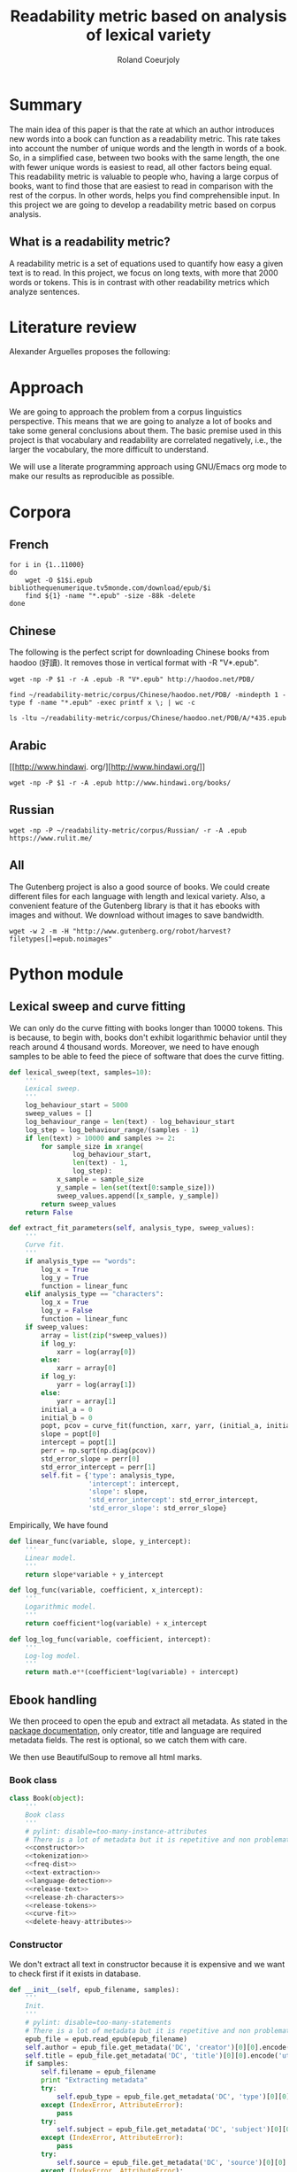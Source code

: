 #+TITLE: Readability metric based on analysis of lexical variety
#+AUTHOR: Roland Coeurjoly
#+EMAIL: rolandcoeurjoly@gmail.com
#+Date:
#+OPTIONS: ^:nil toc:nil H:4
#+LATEX_HEADER: \usepackage{tikz}
#+LATEX_HEADER: \usepackage{attrib}
#+LATEX_HEADER: \Plainauthor{Roland Coeurjoly}
#+LATEX_HEADER: \author{Roland Coeurjoly}
#+LATEX_HEADER: \title{Readability metric based on analysis of lexical variety}
#+LATEX_HEADER: \Shorttitle{Pending}
#+LATEX_HEADER: \Keywords{readability metric, readability test, readability, formula, comprehensible input, extensive reading, vocabulary, literate programming, reproducible research, emacs}
#+LATEX_HEADER: \Address{Pending}
#+LATEX_HEADER: \Abstract{We present a readability metric, capable of being applied to books written in multiple languages and easy to compute, therefore lending itself to be applied to large corpora composed of thousands of books. It uses length of text (metricd in words) versus unique words to compute the rate at which the author introduces new vocabulary in a certain book. This rate can then be used to rank the book with respect to others. This readability metric is only suitable to texts of at least 10.000 (ten thousand) words. It is therefore used primarely for the analysis of }
#+STARTUP: oddeven
* Summary
  The main idea of this paper is that the rate at which an author introduces new words into a book can function as a readability metric.
  This rate takes into account the number of unique words and the length in words of a book.
  So, in a simplified case, between two books with the same length, the one with fewer unique words is easiest to read, all other factors being equal.
  This readability metric is valuable to people who, having a large corpus of books, want to find those that are easiest to read in comparison with the rest of the corpus.
  In other words, helps you find comprehensible input.
  In this project we are going to develop a readability metric based on corpus analysis.
** What is a readability metric?
   A readability metric is a set of equations used to quantify how easy a given text is to read.
   In this project, we focus on long texts, with more that 2000 words or tokens. This is in contrast with other readability metrics which analyze sentences.
* Literature review
  Alexander Arguelles proposes the following:
* Approach
  We are going to approach the problem from a corpus linguistics perspective. This means that we are going to analyze a lot of books and take some general conclusions about them.
  The basic premise used in this project is that vocabulary and readability are correlated negatively, i.e., the larger the vocabulary, the more difficult to understand.

  We will use a literate programming approach using GNU/Emacs org mode to make our results as reproducible as possible.
* Corpora
** French
  #+BEGIN_SRC shell :exports code :tangle french-corpus.sh
for i in {1..11000}
do
    wget -O $1$i.epub bibliothequenumerique.tv5monde.com/download/epub/$i
    find ${1} -name "*.epub" -size -88k -delete
done
  #+END_SRC

  #+RESULTS:
** Chinese
The following is the perfect script for downloading Chinese books from haodoo (好讀).
It removes those in vertical format with -R "V*.epub".
  #+BEGIN_SRC shell :exports code :tangle chinese-corpus.sh
wget -np -P $1 -r -A .epub -R "V*.epub" http://haodoo.net/PDB/
  #+END_SRC

#+BEGIN_SRC shell :exports code
find ~/readability-metric/corpus/Chinese/haodoo.net/PDB/ -mindepth 1 -type f -name "*.epub" -exec printf x \; | wc -c
#+END_SRC

#+RESULTS:
: 3699

#+BEGIN_SRC shell :exports code
ls -ltu ~/readability-metric/corpus/Chinese/haodoo.net/PDB/A/*435.epub
#+END_SRC

#+RESULTS:
: -rw-rw-r-- 1 rcl rcl 130460 jul 19 16:04 /home/rcl/readability-metric/corpus/Chinese/haodoo.net/PDB/A/435.epub
** Arabic
   [[http://www.hindawi.
org/][http://www.hindawi.org/]]
   #+BEGIN_SRC shell :exports code :tangle arabic-corpus.sh
wget -np -P $1 -r -A .epub http://www.hindawi.org/books/
   #+END_SRC
** Russian
   #+BEGIN_SRC shell :exports code
wget -np -P ~/readability-metric/corpus/Russian/ -r -A .epub https://www.rulit.me/
   #+END_SRC
** All
   The Gutenberg project is also a good source of books.
   We could create different files for each language with length and lexical variety.
   Also, a convenient feature of the Gutenberg library is that it has ebooks with images and without.
   We download without images to save bandwidth.
   #+BEGIN_SRC shell :exports code
wget -w 2 -m -H "http://www.gutenberg.org/robot/harvest?filetypes[]=epub.noimages"
   #+END_SRC
* Python module
** Lexical sweep and curve fitting
   We can only do the curve fitting with books longer than 10000 tokens. This is because, to begin with, books don't exhibit logarithmic behavior until they reach around 4 thousand words.
   Moreover, we need to have enough samples to be able to feed the piece of software that does the curve fitting.
#+NAME: lexical-sweep
#+BEGIN_SRC python :noweb yes :session python :exports code
def lexical_sweep(text, samples=10):
    '''
    Lexical sweep.
    '''
    log_behaviour_start = 5000
    sweep_values = []
    log_behaviour_range = len(text) - log_behaviour_start
    log_step = log_behaviour_range/(samples - 1)
    if len(text) > 10000 and samples >= 2:
        for sample_size in xrange(
                log_behaviour_start,
                len(text) - 1,
                log_step):
            x_sample = sample_size
            y_sample = len(set(text[0:sample_size]))
            sweep_values.append([x_sample, y_sample])
        return sweep_values
    return False
#+END_SRC

#+NAME: curve-fit
#+BEGIN_SRC python :noweb yes :session python :exports code
def extract_fit_parameters(self, analysis_type, sweep_values):
    '''
    Curve fit.
    '''
    if analysis_type == "words":
        log_x = True
        log_y = True
        function = linear_func
    elif analysis_type == "characters":
        log_x = True
        log_y = False
        function = linear_func
    if sweep_values:
        array = list(zip(*sweep_values))
        if log_y:
            xarr = log(array[0])
        else:
            xarr = array[0]
        if log_y:
            yarr = log(array[1])
        else:
            yarr = array[1]
        initial_a = 0
        initial_b = 0
        popt, pcov = curve_fit(function, xarr, yarr, (initial_a, initial_b))
        slope = popt[0]
        intercept = popt[1]
        perr = np.sqrt(np.diag(pcov))
        std_error_slope = perr[0]
        std_error_intercept = perr[1]
        self.fit = {'type': analysis_type,
                    'intercept': intercept,
                    'slope': slope,
                    'std_error_intercept': std_error_intercept,
                    'std_error_slope': std_error_slope}
#+END_SRC

#+RESULTS: lexical-sweep

Empirically, We have found
#+NAME: fit-functions
#+begin_src python :noweb yes :session python :exports code
def linear_func(variable, slope, y_intercept):
    '''
    Linear model.
    '''
    return slope*variable + y_intercept

def log_func(variable, coefficient, x_intercept):
    '''
    Logarithmic model.
    '''
    return coefficient*log(variable) + x_intercept

def log_log_func(variable, coefficient, intercept):
    '''
    Log-log model.
    '''
    return math.e**(coefficient*log(variable) + intercept)
#+end_src

** Ebook handling

   We then proceed to open the epub and extract all metadata.
   As stated in the [[https://ebooklib.readthedocs.io/en/latest/tutorial.html#reading-epub][package documentation]], only creator, title and language are required metadata fields.
   The rest is optional, so we catch them with care.

   We then use BeautifulSoup to remove all html marks.
*** Book class
#+NAME: book-class
#+BEGIN_SRC python :noweb yes :session python :exports code
class Book(object):
    '''
    Book class
    '''
    # pylint: disable=too-many-instance-attributes
    # There is a lot of metadata but it is repetitive and non problematic.
    <<constructor>>
    <<tokenization>>
    <<freq-dist>>
    <<text-extraction>>
    <<language-detection>>
    <<release-text>>
    <<release-zh-characters>>
    <<release-tokens>>
    <<curve-fit>>
    <<delete-heavy-attributes>>
    #+end_src

*** Constructor
    We don't extract all text in constructor because it is expensive and we want to check first if it exists in database.
#+NAME: constructors
#+BEGIN_SRC python :noweb yes :session python :exports code
def __init__(self, epub_filename, samples):
    '''
    Init.
    '''
    # pylint: disable=too-many-statements
    # There is a lot of metadata but it is repetitive and non problematic.
    epub_file = epub.read_epub(epub_filename)
    self.author = epub_file.get_metadata('DC', 'creator')[0][0].encode('utf-8')
    self.title = epub_file.get_metadata('DC', 'title')[0][0].encode('utf-8')
    if samples:
        self.filename = epub_filename
        print "Extracting metadata"
        try:
            self.epub_type = epub_file.get_metadata('DC', 'type')[0][0].encode('utf-8')
        except (IndexError, AttributeError):
            pass
        try:
            self.subject = epub_file.get_metadata('DC', 'subject')[0][0].encode('utf-8')
        except (IndexError, AttributeError):
            pass
        try:
            self.source = epub_file.get_metadata('DC', 'source')[0][0].encode('utf-8')
        except (IndexError, AttributeError):
            pass
        try:
            self.rights = epub_file.get_metadata('DC', 'rights')[0][0].encode('utf-8')
        except (IndexError, AttributeError):
            pass
        try:
            self.relation = epub_file.get_metadata('DC', 'relation')[0][0].encode('utf-8')
        except (IndexError, AttributeError):
            pass
        try:
            self.publisher = epub_file.get_metadata('DC', 'publisher')[0][0].encode('utf-8')
        except (IndexError, AttributeError):
            pass
        #try:
        #    self.language = epub_file.get_metadata('DC', 'language')[0][0].encode('utf-8')
        #except (IndexError, AttributeError):
        #    pass
        try:
            self.identifier = epub_file.get_metadata('DC', 'identifier')[0][0].encode('utf-8')
        except (IndexError, AttributeError):
            pass
        try:
            self.epub_format = epub_file.get_metadata('DC', 'format')[0][0].encode('utf-8')
        except (IndexError, AttributeError):
            pass
        try:
            self.description = epub_file.get_metadata('DC', 'description')[0][0].encode('utf-8')
        except (IndexError, AttributeError):
            pass
        try:
            self.coverage = epub_file.get_metadata('DC', 'coverage')[0][0].encode('utf-8')
        except (IndexError, AttributeError):
            pass
        try:
            self.contributor = epub_file.get_metadata('DC', 'contributor')[0][0].encode('utf-8')
        except (IndexError, AttributeError):
            pass
        try:
            self.date = epub_file.get_metadata('DC', 'date')[0][0].encode('utf-8')
        except (IndexError, AttributeError):
            pass
        print "Tokenizing"
        self.tokenize()
        print "Freq dist"
        self.get_freq_dist()
        print "Lexical sweep for words"
        sweep_values = lexical_sweep(my_book.tokens, samples)
        print "Word fit"
        self.extract_fit_parameters("words", sweep_values)
        if self.language == "zh" or self.language == "zh_Hant":
            print "Lexical sweep for characters"
            sweep_values = lexical_sweep(self.zh_characters, samples)
            print "Chinese fit"
            self.extract_fit_parameters("characters", sweep_values)
        print "Deleteing "
        self.delete_heavy_attributes()
#+END_SRC
*** Extracting text from ebook
#+NAME: text-extraction
#+BEGIN_SRC python :noweb yes :session python :exports code
def extract_text(self):
    '''
    Extract all text from the book.
    '''
    book = epub.read_epub(self.filename)
    cleantext = ""
    html_filtered = ""
    for item in book.get_items():
        if item.get_type() == ebooklib.ITEM_DOCUMENT:
            raw_html = item.get_content()
            <<html-filtering>>
    cleantext = clean_non_printable(html_filtered)
    self.text = tuple(cleantext)
#+END_SRC

#+RESULTS: text-extraction
**** Cleaning the html
#+NAME: html-filtering
#+BEGIN_SRC python :noweb yes :session python :exports code
html_filtered += BeautifulSoup(raw_html, "lxml").text
#+END_SRC

#+RESULTS: html-cleaning
**** Removing invalid utf-8

#+NAME: printable-set
#+BEGIN_SRC python :noweb yes :session python :exports code
PRINTABLE = {
    #'Cc',
    'Cf',
    'Cn',
    'Co',
    'Cs',
    'LC',
    'Ll',
    'Lm',
    'Lo',
    'Lt',
    'Lu',
    'Mc',
    'Me',
    'Mn',
    'Nd',
    'Nl',
    'No',
    'Pc',
    'Pd',
    'Pe',
    'Pf',
    'Pi',
    'Po',
    'Ps',
    'Sc',
    'Sk',
    'Sm',
    'So',
    'Zl',
    'Zp',
    'Zs'}
     #+end_src

#+NAME: utf8-cleaning
#+BEGIN_SRC python :noweb yes :session python :exports code
def clean_non_printable(text):
    '''
    Remove all non printable characters from string.
    '''
    return ''.join(character for character in text if unicodedata.category(character) in PRINTABLE or character == '.' )
#+END_SRC
MongoDB doesnt like storing dots
#+NAME: dot-cleaning
#+BEGIN_SRC python :noweb yes :session python :exports code
def clean_dots(dictionary):
    '''
    Remove dot form dictionary.
    '''
    del dictionary['.']
#+END_SRC

**** Language detection
#+NAME: language-detection
#+begin_src python :noweb yes :session python :exports code
def detect_language(self):
    '''
    We don't trust the epub metadata regarding language tags
    so we do our own language detection
    '''
    if not self.tokens:
        self.extract_text()
    self.language = Text(self.text).language.code
#+end_src

*** Tokenization
    If the language is Chinese, appart from doing the tokenization, we also metric individual characters.
#+NAME: tokenization
#+BEGIN_SRC python :noweb yes :session python :exports code
def tokenize(self):
    '''
    Tokenization.
    '''
    if not self.tokens:
        self.extract_text()
    if not self.language:
        self.detect_language()
    if self.language == 'zh' or self.language == 'zh_Hant':
        self.zh_characters = tuple(''.join(character for character in self.text
                                           if u'\u4e00' <= character <= u'\u9fff'))
        self.character_count = len(self.zh_characters)
        self.unique_characters = len(set(self.zh_characters))
    self.tokens = tuple(Text(self.text).words)
    self.tokens.remove('.')
    self.word_count = len(self.tokens)
    self.unique_words = len(set(self.tokens))
#+END_SRC
*** Frequency distributions
#+NAME: freq-dist
#+BEGIN_SRC python :noweb yes :session python :exports code
def get_freq_dist(self):
    '''
    Frequency distribution for both .
    '''
    if not self.tokens:
        self.tokenize()
    if self.language == 'zh' or self.language == 'zh_Hant':
        self.zh_char_freq_dist = dict(FreqDist(self.zh_characters))
        del self.zh_char_freq_dist['.']
    self.freq_dist = dict(FreqDist(self.tokens))
    del self.freq_dist['.']
#+END_SRC

*** Release text and delete attributes
    I conjecturize that holding a lot of text in memory is very expensive.
#+NAME: release-text
#+BEGIN_SRC python :noweb yes :session python :exports code
def release_text(self):
    '''
    Release text.
    '''
    self.text = tuple()
#+END_SRC
#+NAME: release-zh-characters
#+BEGIN_SRC python :noweb yes :session python :exports code
def release_zh_characters(self):
    '''
    Release Chinese characters.
    '''
    self.zh_characters = tuple()
    #+END_SRC
#+NAME: release-tokens
#+BEGIN_SRC python :noweb yes :session python :exports code
def release_tokens(self):
    '''
    Release tokens.
    '''
    self.tokens = tuple()
#+END_SRC
#+NAME: delete-heavy-attributes
#+BEGIN_SRC python :noweb yes :session python :exports code
def delete_heavy_attributes(self):
    '''
    Delete heavy attributes.
    '''
    del self.text
    del self.tokens
    try:
        del self.zh_characters
    except AttributeError as ex:
        print ex
#+END_SRC

** Vocabulary coverage
   #+NAME: vocabulary_coverage
   #+begin_src python :noweb yes :exports code :session sahj :tangle vocabulary_coverage.py :results output
'''
Random
'''
from nltk import FreqDist
import corpus_analysis


MY_BOOK = corpus_analysis.Book("./test/pinocchio.epub")
MY_BOOK.tokenize()
MY_FREQDIST = FreqDist(MY_BOOK.tokens)
print MY_BOOK.word_count
percentage = 0
cumulative_word_count = 0
coverage = 1
print MY_FREQDIST.most_common(coverage)[coverage - 1][1]
margin_unknowable_list = MY_FREQDIST.most_common(MY_BOOK.word_count - 1) - MY_FREQDIST.most_common(int(round((MY_BOOK.word_count - 1)*0.98)))
last_word_frequency = MY_FREQDIST.most_common(coverage)[coverage - 1][1]
coverage += 1
cumulative_word_count += last_word_frequency
percentage = (cumulative_word_count*100/MY_BOOK.word_count)
print margin_unknowable_list
   #+end_src

   #+RESULTS: vocabulary_coverage
   : 52544
   : 3345
   : Traceback (most recent call last):
   :   File "<stdin>", line 1, in <module>
   :   File "/tmp/babel-2FdH2m/python-VLLu9V", line 16, in <module>
   :     margin_unknowable_list = MY_FREQDIST.most_common(MY_BOOK.word_count - 1) - MY_FREQDIST.most_common(int(round((MY_BOOK.word_count - 1)*0.98)))
   : TypeError: unsupported operand type(s) for -: 'list' and 'list'

** Learnable words
** Main
 #+NAME: main
 #+BEGIN_SRC python :noweb yes :session python :exports code
def analyse_directory(argv, db):
    '''
    Main function: open and read all epub files in directory.
    Analyze them and populate data in database
    :param argv: command line args.
    '''
    if db == "library":
        db_file = "/media/root/terabyte/Metatron/library.sql"
    else:
        db_file = "test/db/library.db"
    create_database(db)
    books_analyzed = 0
    corpus_path = str(argv[1])
    for dirpath, __, files in os.walk(corpus_path):
        for ebook in files:
            if ebook.endswith(".epub"):
                try:
                    my_book = Book(dirpath + '/' + ebook, samples=0)
                    print "Checking if book exists in database"
                    if is_book_in_db(my_book, db):
                        continue
                    print "Reading ebook " + ebook + ", number  " + str(books_analyzed)
                    my_book = Book(dirpath + '/' + ebook, samples=10)
                    print "Writing to database"
                    #print(my_book.__dict__)
                    mycol.insert_one(my_book.__dict__)
                    insert_book_db(my_book, db)
                    books_analyzed += 1
                    runbackup("localhost", "root", "root", db, db_file)
                except (KeyError, TypeError) as ex:
                    print ex
                    continue
    MY_DB.close()

if __name__ == '__main__':
    analyse_directory(sys.argv, "library")

 #+END_SRC

 #+RESULTS: epub-handling
** Imports
   We import some packages to make our life easier:
   - ebooklib: to process epubs
   - BeautifulSoup: to process the html in epubs
   - langdetect to detect language. We use this because based on experience epub language tags are not very reliable
   - ntlk: to do natural language processing
#+NAME: imports
#+BEGIN_SRC python :session python :results none :exports code
import unicodedata
import sys
import os
import math
import subprocess
import ebooklib
import pymongo
from ebooklib import epub
from bs4 import BeautifulSoup
from scipy.optimize import curve_fit
from scipy import log as log
import numpy as np
import mysql.connector
from polyglot.text import Text
from nltk import FreqDist
#+END_SRC

** Architecture
   In a first instance, we want to extract the following information from each ebook:
  - Author
  - Title
  - Length in number of words
  - Number of unique words
  It would be nice to create a file for each language (according to metadata).
  The logic would be the following:
  Try adding the results to a file suffixed with the language code.
  If that throws an exception, create the file and add the results
#+BEGIN_SRC python :noweb yes :tangle corpus_analysis.py :exports code
# -*- coding: utf-8 -*-
'''
corpus-analysis.py: readability metric for epub ebooks.
Version 1.0
Copyright (C) 2019  Roland Coeurjoly <rolandcoeurjoly@gmail.com>
'''
# Imports
<<imports>>
# Constants
<<printable-set>>
# Classes
## Book Class
<<book-class>>
# Functions
<<utf8-cleaning>>
<<dot-cleaning>>
## Curve fitting functions
<<lexical-sweep>>
<<fit-functions>>
## Database functions
<<db-connection>>
<<mongodb-connection>>
<<database-insertion>>
<<database-creation>>
<<is-book-in-db>>
<<db-backup>>
# Main function
<<main>>
#+END_SRC

#+RESULTS:
: None

* Testing
** Unit tests
#+BEGIN_SRC python :exports code :noweb yes :tangle test_corpus_analysis.py
# -*- coding: utf-8 -*-
'''
Unit testing for the corpus analysis
'''
import timeout_decorator
import unittest
import json
import mysql
from decimal import *
from ebooklib import epub
from corpus_analysis import Book, lexical_sweep, extract_fit_parameters, linear_func, analyse_directory

class MyTest(unittest.TestCase):
    '''
    Class
    '''
    maxDiff = None
    @timeout_decorator.timeout(1)
    def test_metadata(self):
        '''
        Given a certain book, test metadata
        '''
        with open("benchmarks.json", "r") as test_cases:
            benchmarks = json.load(test_cases)
            for benchmark in benchmarks['books']:
                my_book = Book(benchmark['path'].encode('utf-8'))
                self.assertEqual(my_book.author, benchmark['author'].encode('utf-8'))
                self.assertEqual(my_book.title, benchmark['title'].encode('utf-8'))
                self.assertEqual(my_book.epub_type, benchmark['epub_type'].encode('utf-8'))
                self.assertEqual(my_book.subject, benchmark['subject'].encode('utf-8'))
                self.assertEqual(my_book.rights, benchmark['rights'].encode('utf-8'))
                self.assertEqual(my_book.relation, benchmark['relation'].encode('utf-8'))
                self.assertEqual(my_book.publisher, benchmark['publisher'].encode('utf-8'))
                self.assertEqual(my_book.identifier, benchmark['identifier'].encode('utf-8'))
                self.assertEqual(my_book.epub_format, benchmark['epub_format'].encode('utf-8'))
                self.assertEqual(my_book.description, benchmark['description'].encode('utf-8'))
                self.assertEqual(my_book.contributor, benchmark['contributor'].encode('utf-8'))
                self.assertEqual(my_book.date, benchmark['date'].encode('utf-8'))
                print "Metadata for " + benchmark['title'].encode('utf-8') + " OK"

    @timeout_decorator.timeout(13)
    def test_language(self):
        '''
        Given a certain book, test language
        '''
        with open("benchmarks.json", "r") as test_cases:
            benchmarks = json.load(test_cases)
            for benchmark in benchmarks['books']:
                my_book = Book(benchmark['path'].encode('utf-8'))
                my_book.extract_text()
                my_book.detect_language()
                self.assertEqual(my_book.language, benchmark['language'].encode('utf-8'))
                print "Language for " + benchmark['title'].encode('utf-8') + " OK"

    @timeout_decorator.timeout(25)
    def test_tokens(self):
        '''
        Given a certain book, test tokens
        '''
        with open("benchmarks.json", "r") as test_cases:
            benchmarks = json.load(test_cases)
            for benchmark in benchmarks['books']:
                my_book = Book(benchmark['path'].encode('utf-8'))
                my_book.tokenize()
                self.assertEqual(my_book.word_count, benchmark['word_count'])
                self.assertEqual(my_book.unique_words, benchmark['unique_words'])
                self.assertEqual(my_book.character_count, benchmark['zh_character_count'])
                self.assertEqual(my_book.unique_characters, benchmark['unique_zh_characters'])
                print "Tokens for " + benchmark['title'].encode('utf-8') + " OK"

    @timeout_decorator.timeout(50)
    def test_sweep(self):
        '''
        Given a certain book, test sweep
        '''
        my_book = Book("test/books/hongloumeng.epub")
        my_book.tokenize()
        sweep_values = lexical_sweep(my_book.tokens)
        zh_sweep_values = lexical_sweep(my_book.zh_characters)
        print sweep_values
        print zh_sweep_values
        self.assertEqual(True, True)

    @timeout_decorator.timeout(88)
    def test_fit(self):
        '''
        Given a certain book, test fit
        '''
        with open("benchmarks.json", "r") as test_cases:
            benchmarks = json.load(test_cases)
            for benchmark in benchmarks['books']:
                my_book = Book(benchmark['path'].encode('utf-8'))
                my_book.tokenize()
                sweep_values = lexical_sweep(my_book.tokens, samples=10)
                word_curve_fit = extract_fit_parameters(linear_func, sweep_values, log_x=True, log_y=True)
                sweep_values = lexical_sweep(my_book.zh_characters, samples=10)
                zh_character_curve_fit = extract_fit_parameters(linear_func, sweep_values, log_x=True)
                self.assertEqual(float(word_curve_fit['slope']),
                                 benchmark['word_curve_fit_slope'])
                self.assertEqual(float(word_curve_fit['intercept']),
                                 benchmark['word_curve_fit_intercept'])
                self.assertEqual(float(word_curve_fit['std_error_slope']),
                                 benchmark['word_curve_fit_std_error_slope'])
                self.assertEqual(float(word_curve_fit['std_error_intercept']),
                                 benchmark['word_curve_fit_std_error_intercept'])
                self.assertEqual(float(zh_character_curve_fit['slope']),
                                 benchmark['zh_character_curve_fit_slope'])
                self.assertEqual(float(zh_character_curve_fit['intercept']),
                                 benchmark['zh_character_curve_fit_intercept'])
                self.assertEqual(float(zh_character_curve_fit['std_error_slope']),
                                 benchmark['zh_character_curve_fit_std_error_slope'])
                self.assertEqual(float(zh_character_curve_fit['std_error_intercept']),
                                 benchmark['zh_character_curve_fit_std_error_intercept'])
                print "Fit for " + benchmark['title'].encode('utf-8') + " OK"

    @timeout_decorator.timeout(900)
    def test_db_writing(self):
        '''
        Write all books to database
        '''
        query_pattern = """Select title,
        author,
        slope,
        intercept,
        std_error_slope,
        std_error_intercept,
        word_count,
        unique_words,
        zhslope,
        zhintercept,
        zhstd_error_slope,
        zhstd_error_intercept,
        character_count,
        unique_characters,
        language,
        epub_type,
        subject,
        source,
        rights,
        relation,
        publisher,
        identifier,
        epub_format,
        description,
        contributor,
        date from corpus
        """
        expected_result_Xueqin = [(u'\u7d05\u6a13\u5922', u'Xueqin Cao',
                                   Decimal('0.49438'), Decimal('3.36368'),
                                   Decimal('0.01678'), Decimal('0.20654'),
                                   Decimal('662992.0'), Decimal('21113.0'),
                                   Decimal('636.13906'), Decimal('-4277.28846'),
                                   Decimal('5.36047'), Decimal('66.41762'),
                                   Decimal('724567.0'), Decimal('4263.0'),
                                   u'zh_Hant', u'',
                                   u'China -- History -- Qing dynasty, 1644-1912 -- Fiction',
                                   u'http://www.gutenberg.orgfiles/24264/24264-0.txt',
                                   u'Public domain in the USA.', u'', u'',
                                   u'http://www.gutenberg.org/ebooks/24264', u'', u'', u'',
                                   u'2008-01-12')]

        expected_result_Collodi = [(u'The Adventures of Pinocchio',
                                    u'Carlo Collodi', Decimal('0.56476'),
                                    Decimal('2.29671'), Decimal('0.01358'),
                                    Decimal('0.13704'), Decimal('52544.0'),
                                    Decimal('4945.0'), Decimal('0.00000'),
                                    Decimal('0.00000'), Decimal('0.00000'),
                                    Decimal('0.00000'), Decimal('0.0'), Decimal('0.0'),
                                    u'en', u'', u'Fairy tales',
                                    u'http://www.gutenberg.org/files/500/500-h/500-h.htm',
                                    u'Public domain in the USA.', u'', u'',
                                    u'http://www.gutenberg.org/ebooks/500', u'', u'',
                                    u'Carol Della Chiesa', u'2006-01-12')]

        expected_result_Goethe = [(u'Faust: Eine Trag\xf6die', u'Johann Wolfgang von Goethe',
                                   Decimal('0.76069'), Decimal('1.12047'), Decimal('0.00841'),
                                   Decimal('0.08245'), Decimal('36751.0'), Decimal('9293.0'),
                                   Decimal('0.00000'), Decimal('0.00000'), Decimal('0.00000'),
                                   Decimal('0.00000'), Decimal('0.0'), Decimal('0.0'), u'de',
                                   u'', u'German poetry',
                                   u'http://www.gutenberg.org/files/21000/21000-h/21000-h.htm',
                                   u'Public domain in the USA.', u'', u'',
                                   u'http://www.gutenberg.org/ebooks/21000', u'', u'', u'',
                                   u'2007-04-06')]

        expected_result_Melville = [(u'Moby Dick; Or, The Whale', u'Herman Melville',
                                     Decimal('0.62059'), Decimal('2.24768'), Decimal('0.00923'),
                                     Decimal('0.10468'), Decimal('260447.0'), Decimal('20825.0'),
                                     Decimal('0.00000'), Decimal('0.00000'), Decimal('0.00000'),
                                     Decimal('0.00000'), Decimal('0.0'), Decimal('0.0'), u'en',
                                     u'', u'Whaling -- Fiction',
                                     u'http://www.gutenberg.org/files/2701/2701-h/2701-h.htm',
                                     u'Public domain in the USA.', u'', u'',
                                     u'http://www.gutenberg.org/ebooks/2701', u'', u'', u'',
                                     u'2001-07-01')]

        expected_result_Defoe = [(u'The Life and Adventures of Robinson Crusoe',
                                  u'Daniel Defoe', Decimal('0.54545'), Decimal('2.44881'),
                                  Decimal('0.00879'), Decimal('0.09605'), Decimal('141776.0'),
                                  Decimal('7643.0'), Decimal('0.00000'), Decimal('0.00000'),
                                  Decimal('0.00000'), Decimal('0.00000'), Decimal('0.0'),
                                  Decimal('0.0'), u'en', u'', u'Shipwreck survival -- Fiction',
                                  u'http://www.gutenberg.org/files/521/521-h/521-h.htm',
                                  u'Public domain in the USA.', u'', u'',
                                  u'http://www.gutenberg.org/ebooks/521', u'', u'', u'',
                                  u'1996-05-01')]

        expected_result_Baudelaire = [(u'Les Fleurs du Mal', u'Charles Baudelaire', Decimal('0.74097'),
                                       Decimal('1.32195'), Decimal('0.00444'), Decimal('0.04306'),
                                       Decimal('31525.0'), Decimal('8177.0'), Decimal('0.00000'),
                                       Decimal('0.00000'),
                                       Decimal('0.00000'), Decimal('0.00000'), Decimal('0.0'), Decimal('0.0'),
                                       u'fr', u'', u'Poetry',
                                       u'http://www.gutenberg.org/files/6099/6099-h/6099-h.htm',
                                       u'Public domain in the USA.', u'', u'',
                                       u'http://www.gutenberg.org/ebooks/6099', u'', u'', u'',
                                       u'2004-07-01')]

        expected_result_Saavedra = [(u'Don Quijote', u'Miguel de Cervantes Saavedra', Decimal('0.64185'),
                                     Decimal('1.85563'), Decimal('0.01072'), Decimal('0.12811'),
                                     Decimal('449755.0'), Decimal('27284.0'), Decimal('0.00000'),
                                     Decimal('0.00000'), Decimal('0.00000'), Decimal('0.00000'),
                                     Decimal('0.0'), Decimal('0.0'), u'es', u'',
                                     u'Spain -- Social life and customs -- 16th century -- Fiction',
                                     u'http://www.gutenberg.org/files/2000/2000-h/2000-h.htm',
                                     u'Public domain in the USA.', u'', u'',
                                     u'http://www.gutenberg.org/ebooks/2000', u'', u'', u'',
                                     u'1999-12-01')]

        expected_result_Descartes = [(u'Meditationes de prima philosophia', u'Ren\xe9 Descartes',
                                      Decimal('0.57913'), Decimal('2.70417'), Decimal('0.02310'),
                                      Decimal('0.22193'), Decimal('28207.0'), Decimal('6085.0'),
                                      Decimal('0.00000'), Decimal('0.00000'), Decimal('0.00000'),
                                      Decimal('0.00000'), Decimal('0.0'), Decimal('0.0'), u'la', u'',
                                      u'First philosophy',
                                      u'http://www.gutenberg.org/files/23306/23306-h/23306-h.htm',
                                      u'Public domain in the USA.', u'', u'',
                                      u'http://www.gutenberg.org/ebooks/23306', u'', u'', u'',
                                      u'2007-11-03')]

        <<db-connection>>
        mycursor = MY_DB.cursor()
        mycursor.execute("DROP DATABASE IF EXISTS library_test;")
        my_args = ["lol", "test/", "db/library_test.db"]
        analyse_directory(my_args, "library_test")
        mycursor = MY_DB.cursor()
        mycursor.execute("USE library_test;")
        query_Xueqin = (query_pattern + ' where author="Xueqin Cao";')
        mycursor.execute(query_Xueqin)
        self.assertEqual(mycursor.fetchall(), expected_result_Xueqin)
        query_Collodi = (query_pattern + ' where author="Carlo Collodi";')
        mycursor.execute(query_Collodi)
        self.assertEqual(mycursor.fetchall(), expected_result_Collodi)
        query_Goethe = (query_pattern + ' where author="Johann Wolfgang von Goethe";')
        mycursor.execute(query_Goethe)
        self.assertEqual(mycursor.fetchall(), expected_result_Goethe)
        query_Melville = (query_pattern + ' where author="Herman Melville";')
        mycursor.execute(query_Melville)
        self.assertEqual(mycursor.fetchall(), expected_result_Melville)
        query_Defoe = (query_pattern + ' where author="Daniel Defoe";')
        mycursor.execute(query_Defoe)
        self.assertEqual(mycursor.fetchall(), expected_result_Defoe)
        query_Baudelaire = (query_pattern + ' where author="Charles Baudelaire";')
        mycursor.execute(query_Baudelaire)
        self.assertEqual(mycursor.fetchall(), expected_result_Baudelaire)
        query_Saavedra = (query_pattern + ' where author="Miguel de Cervantes Saavedra";')
        mycursor.execute(query_Saavedra)
        self.assertEqual(mycursor.fetchall(), expected_result_Saavedra)
        query_Descartes = (query_pattern + ' where author="René Descartes";')
        mycursor.execute(query_Descartes)
        self.assertEqual(mycursor.fetchall(), expected_result_Descartes)
        mycursor = MY_DB.cursor()
        mycursor.execute("drop database library_test;")

if __name__ == '__main__':
    unittest.main(failfast=True)
  #+end_src

  #+RESULTS:
** Creating benchmark

#+BEGIN_SRC python :noweb yes :tangle create_benchmark.py :exports code
'''
Create benchmark based on epubs
'''

import json
import os
import corpus_analysis

DATA = {}
DATA['books'] = []

with open('benchmarks.json', 'w') as outfile:
    for dirpath, __, files in os.walk('test'):
        for ebook in files:
            print "Reading book"
            my_book = corpus_analysis.Book(dirpath + '/' + ebook, 10)
            print "Book read"
            json.dump(my_book.__dict__, outfile)
#+end_src

** Downloading books for benchmark

#+BEGIN_SRC shell :exports code :tangle download_benchmark.sh
mkdir test/db
mkdir test/books
wget https://www.gutenberg.org/ebooks/24264.epub.noimages?session_id=13a48cb17a2a788bd0df32eb9d11b2cc90e5ffb6 -O test/books/hongloumeng.epub
wget https://www.gutenberg.org/ebooks/6099.epub.noimages?session_id=e525c6c0f4f2faf96f365aabedf179ef08f4f236 -O test/books/lesfleursdumal.epub
wget https://www.gutenberg.org/ebooks/21000.epub.noimages?session_id=e525c6c0f4f2faf96f365aabedf179ef08f4f236 -O test/books/faust.epub
wget https://www.gutenberg.org/ebooks/23306.epub.noimages?session_id=13a48cb17a2a788bd0df32eb9d11b2cc90e5ffb6 -O test/books/meditationes.epub
wget https://www.gutenberg.org/ebooks/2000.epub.noimages?session_id=13a48cb17a2a788bd0df32eb9d11b2cc90e5ffb6 -O test/books/Quijote.epub
wget https://www.gutenberg.org/ebooks/521.epub.noimages?session_id=13a48cb17a2a788bd0df32eb9d11b2cc90e5ffb6 -O test/books/crusoe.epub
wget https://www.gutenberg.org/ebooks/2701.epub.noimages?session_id=37b8b8ef79424fa1e6b7a18eb4b341d5de076f03 -O test/books/moby.epub
wget https://www.gutenberg.org/ebooks/500.epub.noimages?session_id=37b8b8ef79424fa1e6b7a18eb4b341d5de076f03 -O test/books/pinocchio.epub
   #+end_src

   #+RESULTS:

** TypeError: Improper input: N=2 must not exceed M=1
   sweep_values = lexical_sweep(my_book.tokens, samples=1)

   sweep_values = lexical_sweep(my_book.tokens, samples=2)
   OptimizeWarning: Covariance of the parameters could not be estimated

* SQL DB
#+header: :engine mysql
#+header: :dbuser root
#+header: :dbpassword root
#+header: :database fiction
#+begin_src sql
SELECT DISTINCT Language FROM main;
#+end_src

#+RESULTS:
| Tables_in_fiction |
|-------------------|
| hashes            |
| main              |
| main_edited       |

#+NAME: db-connection
#+begin_src python :noweb yes :session python :exports code
MY_DB = mysql.connector.connect(
    host="localhost",
    user="root",
    passwd="root",
    charset='utf8'
)
#+end_src

#+Name: database-insertion
#+begin_src python :noweb yes :session python :exports code
def insert_book_db(book, word_curve_fit, zh_character_curve_fit, db="library"):
    '''
    Insert data into db
    '''
    mycursor = MY_DB.cursor()
    mycursor.execute("use " + db + ";")
    sql = """INSERT IGNORE corpus (title,
    author,
    slope,
    intercept,
    std_error_slope,
    std_error_intercept,
    word_count,
    unique_words,
    zhslope,
    zhintercept,
    zhstd_error_slope,
    zhstd_error_intercept,
    character_count,
    unique_characters,
    language,
    epub_type,
    subject,
    source,
    rights,
    relation,
    publisher,
    identifier,
    epub_format,
    description,
    contributor,
    date
    ) VALUES (%s,
    %s,
    %s,
    %s,
    %s,
    %s,
    %s,
    %s,
    %s,
    %s,
    %s,
    %s,
    %s,
    %s,
    %s,
    %s,
    %s,
    %s,
    %s,
    %s,
    %s,
    %s,
    %s,
    %s,
    %s,
    %s)"""
    val = (book.title,
           book.author,
           float(word_curve_fit['slope']),
           float(word_curve_fit['intercept']),
           float(word_curve_fit['std_error_slope']),
           float(word_curve_fit['std_error_intercept']),
           float(book.word_count),
           float(book.unique_words),
           float(zh_character_curve_fit['slope']),
           float(zh_character_curve_fit['intercept']),
           float(zh_character_curve_fit['std_error_slope']),
           float(zh_character_curve_fit['std_error_intercept']),
           float(book.character_count),
           float(book.unique_characters),
           book.language,
           book.epub_type,
           book.subject,
           book.source,
           book.rights,
           book.relation,
           book.publisher,
           book.identifier,
           book.epub_format,
           book.description,
           book.contributor,
           book.date)
    mycursor.execute(sql, val)
    MY_DB.commit()
    print("1 record inserted, ID:", mycursor.lastrowid)
#+end_src

#+RESULTS:
#+Name: database-creation
#+begin_src python :noweb yes :session python :exports code
def create_database(db="library"):
    '''
    Create database if it doesn't exists yet.
    '''
    mycursor = MY_DB.cursor()
    mycursor.execute("CREATE DATABASE IF NOT EXISTS " + db + ";")
    mycursor.execute(
        "ALTER DATABASE " + db + " CHARACTER SET utf8mb4 COLLATE utf8mb4_unicode_ci;")
    mycursor.execute("USE " + db + ";")
    mycursor.execute(
        """ CREATE TABLE IF NOT EXISTS corpus (id INT AUTO_INCREMENT PRIMARY KEY,
        title VARCHAR(255),
        author VARCHAR(255),
        slope DECIMAL(10,5),
        intercept DECIMAL(10,5),
        std_error_slope DECIMAL(10,5),
        std_error_intercept DECIMAL(10,5),
        word_count DECIMAL(20,1),
        unique_words DECIMAL(20,1),
        zhslope DECIMAL(10,5),
        zhintercept DECIMAL(10,5),
        zhstd_error_slope DECIMAL(10,5),
        zhstd_error_intercept DECIMAL(10,5),
        character_count DECIMAL(15,1),
        unique_characters DECIMAL(15,1),
        language VARCHAR(255),
        epub_type VARCHAR(255),
        subject VARCHAR(255),
        source VARCHAR(255),
        rights VARCHAR(255),
        relation VARCHAR(255),
        publisher VARCHAR(255),
        identifier VARCHAR(255),
        epub_format VARCHAR(255),
        description VARCHAR(510),
        contributor VARCHAR(255),
        date VARCHAR(255)) """)
    mycursor.execute(
        "ALTER TABLE corpus CHARACTER SET utf8mb4 COLLATE utf8mb4_unicode_ci;")
    try:
        mycursor.execute(
            "ALTER TABLE corpus ADD CONSTRAINT unique_book UNIQUE (title,author);")
    except Exception as ex:
        print ex
#+end_src

#+NAME: is-book-in-db
#+begin_src python :noweb yes :session python :exports code :results output
def is_book_in_db(my_book, db):
    '''
    Check if book is in database.
    '''
    mycursor = MY_DB.cursor()
    mycursor.execute("USE " + db + ";")
    query = ('SELECT * from corpus where title="' + str(my_book.title)
             + '" and author="' + str(my_book.author) + '"')
    mycursor.execute(query)
    mycursor.fetchall()
    if mycursor.rowcount == 1:
        print ("Book " + str(my_book.title)
               + ", by " + str(my_book.author)
               + " already in database. Next.")
        return True
    return False
#+end_src

#+RESULTS: does-book-exist-db
: ELECT * from corpus where title="opus" and author="paco"
: 1
: Book opus, by paco already in database. Next.
#+NAME: db-backup
#+begin_src python :noweb yes :session python :exports code
def runbackup(hostname,
              mysql_user,
              mysql_password,
              db,
              db_loc="test/db/library_test.db"):
    '''
    Write sql file.
    '''
    try:
        backup = subprocess.Popen("mysqldump -h"
                                  + hostname + " -u"
                                  + mysql_user + " -p'"
                                  + mysql_password + "' --databases "
                                  + db + " > "
                                  + db_loc, shell=True)
        # Wait for completion
        backup.communicate()
        if backup.returncode != 0:
            sys.exit(1)
        else:
            print("Backup done for", hostname)
    except Exception as ex:
        # Check for errors
        print ex
        print("Backup failed for", hostname)
#+end_src
* Arguelles Analysis
** Python
*** Whole length
#+NAME: moby
#+BEGIN_SRC python :exports code :session readability_metric :results output
from corpus_analysis import Book

moby_dick = Book("test/moby.epub")
moby_dick.extract_text()
moby_dick.tokenize()
print moby_dick.title
with open('moby.tsv', 'w+') as my_file:
    my_file.write(str(moby_dick.word_count) + "\t" + str(moby_dick.unique_words) + "\n")
#+END_SRC

#+RESULTS: moby
: Moby Dick; Or, The Whale

#+NAME: pinocchio
#+BEGIN_SRC python :exports code :session readability_metric :results output
from corpus_analysis import Book

pinocchio = Book("test/pinocchio.epub")
pinocchio.extract_text()
pinocchio.tokenize()
print pinocchio.title

with open('pinocchio.tsv', 'w') as my_file:
    my_file.write(str(pinocchio.word_count) + "\t" + str(pinocchio.unique_words) + "\n")
#+END_SRC
#+RESULTS: pinocchio
: The Adventures of Pinocchio
*** Sweep
#+NAME: moby_sweep
#+BEGIN_SRC python :exports code :session readability_metric :results output
from corpus_analysis import Book

moby_dick = Book("test/moby.epub")
moby_dick.extract_text()
moby_dick.tokenize()
print moby_dick.title
sweep_values = lexical_sweep(moby_dick.tokens, samples=100, log_x=False, log_y=False)
with open('moby_sweep.tsv', 'w') as my_file:
    for sweep_value in sweep_values:
        my_file.write(str(sweep_value[0]) + "\t" + str(sweep_value[1]) + "\n")
#+END_SRC

#+RESULTS: moby_sweep
: Moby Dick; Or, The Whale

#+NAME: pinocchio_sweep
#+BEGIN_SRC python :exports code :session readability_metric :results output
from corpus_analysis import Book, lexical_sweep

pinocchio = Book("test/pinocchio.epub")
pinocchio.extract_text()
pinocchio.tokenize()
print pinocchio.title
sweep_values = lexical_sweep(pinocchio.tokens, samples=100, log_x=False, log_y=False)
with open('pinocchio_sweep.tsv', 'w') as my_file:
    for sweep_value in sweep_values:
        my_file.write(str(sweep_value[0]) + "\t" + str(sweep_value[1]) + "\n")
#+END_SRC

#+RESULTS: pinocchio_sweep
: The Adventures of Pinocchio
** Plot
#+NAME: moby_pinocchio_plot
#+BEGIN_SRC gnuplot :var pinocchio_title=pinocchio moby_title=moby :exports both moby_pinocchio.png
reset
set xrange [0:300000]
set yrange [0:25000]
set key autotitle columnhead
set style line 1 lw 4 lc rgb '#990042' ps 2 pt 6 pi 5
set style line 2 lw 3 lc rgb '#31f120' ps 2 pt 12 pi 3
set title "Lexical variety Vs Length"
set title pinocchio_title
set xlabel "Length in words"
set ylabel "Unique words"
plot "moby.tsv" ls 1 title moby_title, \
     "pinocchio.tsv" ls 2 title pinocchio_title
#+END_SRC

#+RESULTS: moby_pinocchio_plot

#+RESULTS:

#+NAME: moby_pinocchio_sweep_plot
#+BEGIN_SRC gnuplot :var pinocchio_title=pinocchio_sweep moby_title=moby_sweep :exports both :file moby_pinocchio.png
reset
set xrange [4000:400000]
set yrange [1000:40000]
set logscale x
set logscale y
set style line 1 lw 4 lc rgb '#990042' ps 2 pt 6 pi 5
set style line 2 lw 3 lc rgb '#31f120' ps 2 pt 12 pi 3
set title pinocchio_title
set title "Pinocchio and Moby Dick comparison"
#set title "Lexical variety Vs Length"
set xlabel "Length in words"
set ylabel "Unique words"
plot "moby_sweep.tsv" ls 1 title moby_title, \
     "pinocchio_sweep.tsv" ls 2 title pinocchio_title
#+END_SRC

#+RESULTS: moby_pinocchio_sweep_plot
[[file:moby_pinocchio.png]]

#+RESULTS:

#+begin_src gnuplot :exports both file.png
reset

set title "Putting it All Together"

set xlabel "X"
set xrange [-8:8]
set xtics -8,2,8


set ylabel "Y"
set yrange [-20:70]
set ytics -20,10,70

2f(x) = x**2
g(x) = x**3
h(x) = 10*sqrt(abs(x))
i(x) = 15*sin(x)

plot f(x) w lp lw 1, g(x) w p lw 2, h(x) w l lw 3, i(x) w l lw 4
#+end_src

#+RESULTS:

* MongoDB
#+NAME: mongodb-connection
#+begin_src python :noweb yes :session python :exports code
myclient = pymongo.MongoClient("mongodb://localhost:27017/")
mydb = myclient["library"]
mycol = mydb["corpus"]
#+end_src
** InvalidDocument: key 'edition.Most' must not contain '.'
   #+begin_src python :results output :session python
from corpus_analysis import Book

my_book = Book("./test/books/hongloumeng.epub")
my_book.get_freq_dist()
dir(my_book)
   #+end_src

   #+RESULTS:
   : False
   : False

* Fitting points to function
  The purpose of this section is to fit all the different points to a function
  | Minimum length (characters) |         R^2 |
  |-----------------------------+-------------|
  |                           0 | 0.743868489 |
  |                       20000 |        0.71 |
  |                             |             |
  #+BEGIN_SRC python
for i in xrange(0,lexicalVariety,1000):
  print(i)
  #+END_SRC

  #+RESULTS:

#+BEGIN_SRC gnuplot :exports both :file sweep.png
set multiplot
set encoding utf8
set title "Lexical variety Vs Length"
set xlabel "Length in characters"
set ylabel "Unique characters"
set logscale x
set nologscale y
plot '/home/rcl/readability-metric/test/0936.tsv' title 'Jipin Jiading' linecolor 1, \
     '/home/rcl/readability-metric/test/1077-4000.tsv' title 'Cixi Quanzhuan' linecolor 2
     #'/home/rcl/readability-metric/zh-TW.tsv' title 'Chinese' linecolor 3
unset multiplot
#+END_SRC

#+RESULTS:
[[file:sweep.png]]


#+BEGIN_SRC gnuplot :exports both :file test.png
set multiplot
set encoding utf8
set title "Lexical variety Vs Length"
set xlabel "Length in characters"
set ylabel "Unique characters"
set logscale x
set nologscale y
plot '/home/rcl/readability-metric/zh-TW.tsv' title 'Jipin Jiading' linecolor 1, \
     #'/home/rcl/readability-metric/zh-TW.tsv' title 'Cixi Quanzhuan' linecolor 2
     #'/home/rcl/readability-metric/zh-TW.tsv' title 'Chinese' linecolor 3
unset multiplot
#+END_SRC

#+RESULTS:
[[file:test.png]]

#+BEGIN_SRC R :file R.png :results output graphics
dat <- read.csv("~/readability-metric/zh-TW.tsv", header=FALSE, sep="\t")
x = dat[, 1]
y = dat[, 2]

Estimate = lm(y ~ x)
logEstimate = lm(y ~ log(x))

plot(x,predict(Estimate),type='l',col='blue')
lines(x,predict(logEstimate),col='red')
plot(x, y, log ="x",
        type="p",
        pch = 1,
        xlab="Length (characters)",
        ylab="Unique characters (characters)")
#+END_SRC

#+RESULTS:
[[file:R.png]]

#+begin_src R :file 3.png :results output graphics
library(lattice)
xyplot(1:10 ~ 1:10)
#+end_src

#+RESULTS:
[[file:3.png]]
* Plotting

#+RESULTS:

Perfect. It plots the first two columns and doesn't give an error about all the rest.
#+BEGIN_SRC gnuplot
reset
set title "Lexical variety Vs Length"
set xlabel "Length in words"
set ylabel "Unique words"
set logscale x
set logscale y
es_filelist=system("ls es*.tsv")
fr_filelist=system("ls fr*.tsv")
pt_filelist=system("ls p*.tsv")
plot  for [filename in es_filelist] filename title 'Spanish' linecolor 1, \
      for [filename in fr_filelist] filename title 'French' linecolor 2, \
      for [filename in pt_filelist] filename title 'Portuguese' linecolor 3, \
      'ar.tsv' title 'Arabic' linecolor 4, \
      'zh-TW.tsv' title 'Chinese' linecolor 5
#+END_SRC

#+RESULTS:

#+BEGIN_SRC gnuplot
reset
set title "Lexical variety Vs Length"
set xlabel "Length in characters"
set ylabel "Unique characters"
set logscale x
set nologscale y
plot 'zh-TW.tsv' title 'Chinese' linecolor 1
#+END_SRC

#+RESULTS:

#+BEGIN_SRC gnuplot
reset
set title "Lexical variety Vs Length"
set xlabel "Length in characters"
set ylabel "Unique characters"
set logscale x
set logscale y
plot 'ar.tsv' title 'Arabic' linecolor 1
#+END_SRC

#+BEGIN_SRC gnuplot
reset
set multiplot
set title "Lexical variety Vs Length"
set xlabel "Length in words"
set ylabel "Unique words"
#set logscale x
#set logscale y
set logscale x
set logscale y
filelist=system("ls *.tsv")
#plot  for [filename in filelist] filename title filename
plot 'spanish.tsv' title 'Spanish' linecolor 1, \
     'french.tsv' title 'French' linecolor 2, \
     'portuguese.tsv' title 'Portuguese' linecolor 3, \
     'ar.tsv' title 'Arabic' linecolor 4, \
     for [filename in filelist] filename title filename linecolor 5
unset multiplot
#+END_SRC

#+RESULTS:
[[file:all.png]]
* Tagging
  The purpose of this section is to tag the lists containing the analysis with the canon to which they belong, if appropriate.
  #+begin_src bash :tangle canon-tagging.sh :exports code
canon="/home/rcl/readability-metric/canon/chinese.txt"
analized="/home/rcl/readability-metric/tagging/zh-TW.tsv"
list=""
while read -r author_canon title_canon; do
        list+=$author_canon
        list+=" "
done < "$canon"
unique_authors=$(tr ' ' '\n' <<< $list | sort -u)
echo $unique_authors
while read -r filesize lexicalVariety intercept slope language author_list title_list type subject source rights relation publisher identifier format contibutor date; do
    flag=0
    while read -r author_canon title_canon; do
        if [ "$author_list" == "$author_canon" ] && [ "$title_list" == "$title_canon" ]; then
            #printf '%s %s Canon match!!\n' "$author_list" "$title_list"
            flag=1
        fi
    done < "$canon"
    for word in $unique_authors; do
        if [ "$author_list" == "$word" ] && [ "$flag" != 1 ]; then
            #printf '%s %s Extended canon match!!\n' "$author_list" "$title_list"
        fi
    done
done < "$analized"
  #+end_src

  #+begin_src bash
linewriting="/home/rcl/readability-metric/linewriting.txt"
touch $linewriting
echo "roland coeurjoly" > $linewriting
echo "chun zhang" >> $linewriting

while read line; do
    if [[ $line = *"chun zhang"* ]]; then
        #echo "substring found!"
        echo
    fi
done < "$linewriting"
less $linewriting
  #+end_src
  #+begin_src python :results output
# -*- coding: utf-8 -*-
import numpy
import csv
canon_file="/home/rcl/readability-metric/canon/chinese.txt"
analysis_file="/home/rcl/readability-metric/tagging/zh-TW.tsv"
canon = numpy.array(list(csv.reader(open(canon_file, "rb"), delimiter=" "))).astype("object")
analysis = numpy.array(list(csv.reader(open(analysis_file, "rb"), delimiter="\t"))).astype("object")
print canon[90][0]
print analysis[90][5]
  #+end_src
  #+RESULTS:
  : 古龍
  : 東野圭吾
#+begin_src python :results output
import json

with open("benchmarks.json", "r") as test_cases:
    benchmarks = json.load(test_cases)
    for benchmark in benchmarks['books']:
        print benchmark['path'].encode('utf-8')
        print benchmark['author'].encode('utf-8')
        print benchmark['title'].encode('utf-8')
        print benchmark['epub_type'].encode('utf-8')
        print benchmark['word_curve_fit_slope']
        print benchmark['zh_character_curve_fit_slope']
        print benchmark['word_count']
        print benchmark['unique_words']
#+end_src


#+RESULTS:
#+begin_example
test/pg23306.epub
René Descartes
Meditationes de prima philosophia

0.803463675366
0
28207
6085
test/pg21000.epub
Johann Wolfgang von Goethe
Faust: Eine Tragödie

0.831561333002
0
36751
9293
test/pg24264.epub
Xueqin Cao
紅樓夢

0.69794400829
373.751162525
662992
21113
test/pg6099.epub
Charles Baudelaire
Les Fleurs du Mal

0.834087803731
0
31525
8177
test/pg2000.epub
Miguel de Cervantes Saavedra
Don Quijote

0.740139477978
0
449755
27284
test/pg521.epub
Daniel Defoe
The Life and Adventures of Robinson Crusoe

0.708038727522
0
141776
7643
test/Las conversaciones privadas de Hitler - Adolf Hitler.epub
Adolf Hitler
Las conversaciones privadas de Hitler

0.774981251067
0
308320
28381
#+end_example
#+begin_src emacs-lisp
(require 'virtualenvwrapper)
(setq venv-location "/home/rcl/readability-metric/env/")
#+end_src

#+RESULTS:
: /home/rcl/readability-metric/env/

#+RESULTS:
|                 |
|                 |
| /usr/bin/python |
#+begin_src python :results output :session python
import sys
print('\n'.join(sys.path))
print(sys.executable)
#+end_src

#+RESULTS:
#+begin_example
/home/rcl/readability-metric/lib/python2.7
/home/rcl/readability-metric/lib/python2.7/plat-x86_64-linux-gnu
/home/rcl/readability-metric/lib/python2.7/lib-tk
/home/rcl/readability-metric/lib/python2.7/lib-old
/home/rcl/readability-metric/lib/python2.7/lib-dynload
/usr/lib/python2.7
/usr/lib/python2.7/plat-x86_64-linux-gnu
/usr/lib/python2.7/lib-tk
/home/rcl/readability-metric/local/lib/python2.7/site-packages
/home/rcl/readability-metric/lib/python2.7/site-packages
/home/rcl/readability-metric/bin/python
#+end_example
* Profiling
